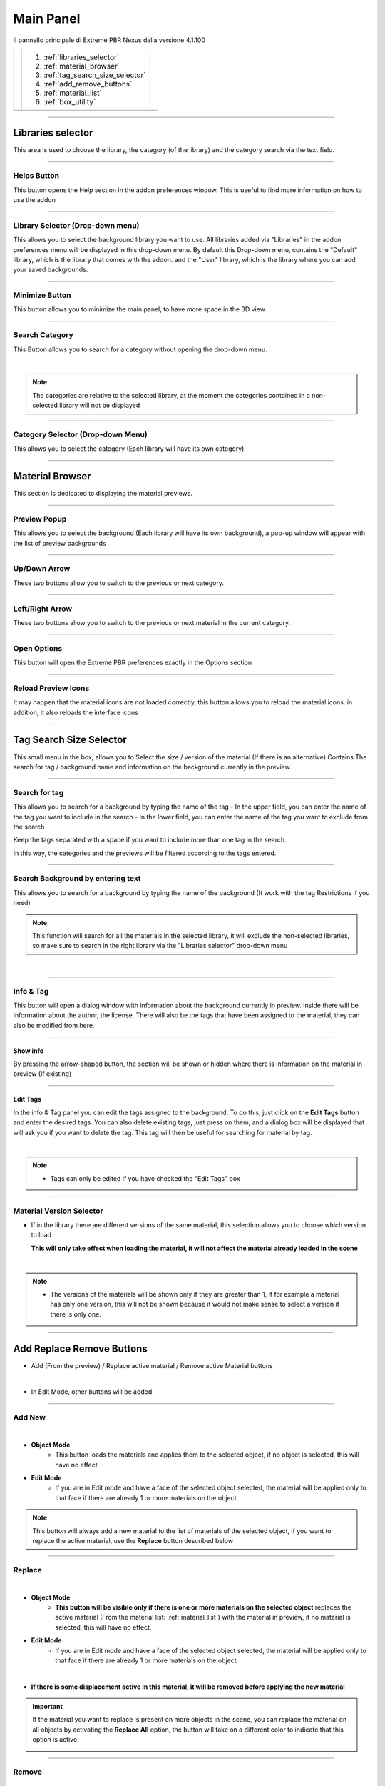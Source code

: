 Main Panel
===========================

Il pannello principale di Extreme PBR Nexus dalla versione 4.1.100

.. |main_panel| image:: _static/_images/main_panel/main_panel_01.png
                    :width: 800
                    :alt: Main Panel 01



+--+-------------------------------------+-+
|  |  1. :ref:`libraries_selector`       | |
|  |  2. :ref:`material_browser`         | |
|  |  3. :ref:`tag_search_size_selector` | |
|  |  4. :ref:`add_remove_buttons`       | |
|  |  5. :ref:`material_list`            | |
|  |  6. :ref:`box_utility`              | |
+--+-------------------------------------+-+
|  | |main_panel|                        | |
+--+-------------------------------------+-+

------------------------------------------------------------------------------------------------------------------------

.. _libraries_selector:

Libraries selector
------------------

This area is used to choose the library, the category (of the library) and the category search via the text field.


.. image:: _static/_images/main_panel/main_panel_magnify_library_selector_01.png
    :align: center
    :width: 800
    :alt: Libraries selector

------------------------------------------------------------------------------------------------------------------------

Helps Button
************

This button opens the Help section in the addon preferences window. This is useful to find more information
on how to use the addon


.. image:: _static/_images/main_panel/helps_button_main_panel_01.png
    :align: center
    :width: 800
    :alt: Helps Button


------------------------------------------------------------------------------------------------------------------------

Library Selector (Drop-down menu)
*********************************

This allows you to select the background library you want to use. All libraries added via
"Libraries" in the addon preferences menu will be displayed in this drop-down menu.
By default this Drop-down menu, contains the "Default" library, which is the library that comes with the addon.
and the "User" library, which is the library where you can add your saved backgrounds.


.. image:: _static/_images/main_panel/libraries_selector_popup_01.png
    :align: center
    :width: 400
    :alt: Libraries selector


------------------------------------------------------------------------------------------------------------------------

.. _minimize_button:

Minimize Button
***************

This button allows you to minimize the main panel, to have more space in the 3D view.


.. image:: _static/_images/main_panel/minimize_main_panel_01.png
    :align: center
    :width: 800
    :alt: Minimize Button


------------------------------------------------------------------------------------------------------------------------

Search Category
***************

This Button allows you to search for a category without opening the drop-down menu.

.. image:: _static/_images/main_panel/search_category_botton_01.png
    :align: right
    :width: 600
    :alt: Search Category

|

.. note::
        The categories are relative to the selected library, at the moment the categories contained in a non-selected library will not be displayed


------------------------------------------------------------------------------------------------------------------------

Category Selector (Drop-down Menu)
************************************

This allows you to select the category (Each library will have its own category)

.. image:: _static/_images/main_panel/category_popup_01.png
    :align: center
    :width: 800
    :alt: Category Selector


------------------------------------------------------------------------------------------------------------------------

.. _material_browser:

Material Browser
-------------------

This section is dedicated to displaying the material previews.


.. image:: _static/_images/main_panel/material_browser_01.png
    :align: center
    :width: 800
    :alt: Material Browser


------------------------------------------------------------------------------------------------------------------------

Preview Popup
*************

This allows you to select the background (Each library will have its own background), a pop-up window will appear
with the list of preview backgrounds

.. image:: _static/_images/main_panel/material_browser_popup_01.png
    :align: center
    :width: 800
    :alt: Preview Popup

------------------------------------------------------------------------------------------------------------------------

Up/Down Arrow
**************

These two buttons allow you to switch to the previous or next category.

.. image:: _static/_images/main_panel/scroll_up_down_category_01.png
    :align: center
    :width: 200
    :alt: Up/Down Arrow


------------------------------------------------------------------------------------------------------------------------

Left/Right Arrow
*****************

These two buttons allow you to switch to the previous or next material in the current category.

.. image:: _static/_images/main_panel/scroll_left_right_material_01.png
    :align: center
    :width: 200
    :alt: Left/Right Arrow


------------------------------------------------------------------------------------------------------------------------

Open Options
**************

This button will open the Extreme PBR preferences exactly in the Options section

.. image:: _static/_images/main_panel/open_options_button_01.png
    :align: center
    :width: 400
    :alt: Open Options

------------------------------------------------------------------------------------------------------------------------

Reload Preview Icons
*********************

It may happen that the material icons are not loaded correctly, this button allows you to reload the material icons.
in addition, it also reloads the interface icons

.. image:: _static/_images/main_panel/reload_preview_icons_01.png
    :align: center
    :width: 400
    :alt: Reload Preview Icons



------------------------------------------------------------------------------------------------------------------------


.. _tag_search_size_selector:

Tag Search Size Selector
------------------------

This small menu in the box, allows you to Select the size / version of the material (If there is an alternative)
Contains The search for tag / background name and information on the background currently in the preview.


.. image:: _static/_images/main_panel/tag_search_size_selector_01.png
    :align: center
    :width: 800
    :alt: Tag Search Size Selector


------------------------------------------------------------------------------------------------------------------------

Search for tag
**************

This allows you to search for a background by typing the name of the tag
- In the upper field, you can enter the name of the tag you want to include in the search
- In the lower field, you can enter the name of the tag you want to exclude from the search

Keep the tags separated with a space if you want to include more than one tag in the search.

In this way, the categories and the previews will be filtered according to the tags entered.

.. image:: _static/_images/main_panel/tag_search_menu_button_01.png
    :align: center
    :width: 800
    :alt: Search for tag

------------------------------------------------------------------------------------------------------------------------

Search Background by entering text
**********************************

This allows you to search for a background by typing the name of the background (It work with the tag Restrictions if you need)

.. note::
    This function will search for all the materials in the selected library, it will exclude the non-selected libraries, so make sure
    to search in the right library via the "Libraries selector" drop-down menu

|

.. image:: _static/_images/main_panel/search_background_dropdown_01.png
    :align: center
    :width: 600
    :alt: Search Background by entering text


------------------------------------------------------------------------------------------------------------------------

Info & Tag
**********

This button will open a dialog window with information about the background currently in preview.
inside there will be information about the author, the license.
There will also be the tags that have been assigned to the material, they can also be modified from here.

.. image:: _static/_images/main_panel/info_tag_panel_popup_01.png
    :align: center
    :width: 600
    :alt: Info Tag Panel Popup 01

------------------------------------------------------------------------------------------------------------------------


Show info
#############

By pressing the arrow-shaped button, the section will be shown or hidden where there is information
on the material in preview (If existing)

.. image:: _static/_images/main_panel/show_info_panel_01.png
    :align: center
    :width: 600
    :alt: Show info panel 01

------------------------------------------------------------------------------------------------------------------------

Edit Tags
#########

In the info & Tag panel you can edit the tags assigned to the background.
To do this, just click on the **Edit Tags** button and enter the desired tags.
You can also delete existing tags, just press on them, and a dialog box will be displayed
that will ask you if you want to delete the tag.
This tag will then be useful for searching for material by tag.


.. image:: _static/_images/main_panel/edit_tags_01.png
    :align: center
    :width: 600
    :alt: Edit Tags 01

|

.. Note::
    - Tags can only be edited if you have checked the "Edit Tags" box


------------------------------------------------------------------------------------------------------------------------

Material Version Selector
*************************

- If in the library there are different versions of the same material, this selection allows you to choose which version to load

  **This will only take effect when loading the material, it will not affect the material already loaded in the scene**

.. image:: _static/_images/main_panel/material_version_selector_01.png
    :align: center
    :width: 400
    :alt: Material Version Selector 01

|

.. note::
    - The versions of the materials will be shown only if they are greater than 1, if for example a material has only one version, this will not be shown
      because it would not make sense to select a version if there is only one.


------------------------------------------------------------------------------------------------------------------------

.. _add_remove_buttons:

Add Replace Remove Buttons
---------------------------

- Add (From the preview) / Replace active material / Remove active Material buttons


.. image:: _static/_images/main_panel/add_replace_remove_01.png
    :align: center
    :width: 800
    :alt:  Add Replace Remove Buttons 01


|

- In Edit Mode, other buttons will be added


.. image:: _static/_images/main_panel/add_replace_remove_edit_mode_01.png
    :align: center
    :width: 400
    :alt: Add Replace Remove Buttons Edit Mode 01

------------------------------------------------------------------------------------------------------------------------

Add New
********

.. image:: _static/_images/main_panel/add_new.png
    :align: center
    :width: 400
    :alt: Add New

|

- **Object Mode**
    - This button loads the materials and applies them to the selected object, if no object is selected, this will have no effect.

- **Edit Mode**
    - If you are in Edit mode and have a face of the selected object selected, the material will be applied only to that face if there are already 1 or more materials on the object.

.. note::
    This button will always add a new material to the list of materials of the selected object, if you want to replace
    the active material, use the **Replace** button described below

------------------------------------------------------------------------------------------------------------------------

Replace
**********

.. image:: _static/_images/main_panel/replace.png
    :align: center
    :width: 400
    :alt: Replace

|

- **Object Mode**
    - **This button will be visible only if there is one or more materials on the selected object**
      replaces the active material (From the material list: :ref:`material_list`) with the material in preview, if no material is selected, this will have no effect.

- **Edit Mode**
    - If you are in Edit mode and have a face of the selected object selected, the material will be applied only to that face if there are already 1 or more materials on the object.

|


- **If there is some displacement active in this material, it will be removed before applying the new material**


.. important::
      If the material you want to replace is present on more objects in the scene, you can replace the material on all objects
      by activating the **Replace All** option, the button will take on a different color to indicate that this option is active.

      .. image:: _static/_images/main_panel/replace_all_01.png
          :align: center
          :width: 400
          :alt: Replace All 01

------------------------------------------------------------------------------------------------------------------------

Remove
*******

.. image:: _static/_images/main_panel/remove_01.png
    :align: center
    :width: 400
    :alt: Remove

|

- This button removes the selected material from the material list.
- **If there is some displacement active in this material, it will be removed before applying the new material**


------------------------------------------------------------------------------------------------------------------------

Assign Mat
***********

**This button will be visible only in edit mode**, so you can select the faces of the object and assign the active material
in the Material List explained here: :ref:`material_list`

.. image:: _static/_images/main_panel/assign_mat_example_01.png
    :align: center
    :width: 800
    :alt: Assign Mat example 01

------------------------------------------------------------------------------------------------------------------------

Select By material
******************

**This button will be visible only in edit mode**, so you can select the faces of the object and assign the active material
if the material selected in the material list is not present on any face of the object, this button will have no effect.


.. image:: _static/_images/main_panel/select_by_material_example_01.png
    :align: center
    :width: 800
    :alt: Select By material example 01



------------------------------------------------------------------------------------------------------------------------

.. _material_list:

Material List Section
-----------------------

In this section there are the materials that have been added to the selected object.
These materials can be added via the **Add** or **Replace** button.
The materials can be removed via the **Remove** button or replaced via the **Replace** button.
There are also other buttons that we will see below.

.. image:: _static/_images/main_panel/material_list_zoom_01.png
    :align: center
    :width: 800
    :alt: Material List Zoom 01

------------------------------------------------------------------------------------------------------------------------

Active Material
****************



.. image:: _static/_images/main_panel/active_material_list.png
    :align: center
    :width: 400
    :alt: Active Material list

|

This is the active material, you can select it directly with the mouse cursor, just click on it.

With double click of the mouse you can also rename the active material

------------------------------------------------------------------------------------------------------------------------

Displace On/Off
****************

.. image:: _static/_images/main_panel/displace_on_off_button_01.png
    :align: center
    :width: 400
    :alt: Displace On/Off 01

|

This button activates or deactivates the displacement.
If the displacement is active, the button will be blue, if it is inactive, the button will be gray.

Once activated, a further interface dedicated to displacement will appear which we can see in this section:
TODO: Mettere collegamento a displacement


.. image:: _static/_images/main_panel/displace_on_off_3d_example_01.png
    :align: center
    :width: 800
    :alt: Displace On/Off 3D Example 01

|


.. important::
        This button will be present only if the material has a Bump / Displacement map
        if it is not present, it means that there is no Bump / Displacement map in the

.. tip::
        Se lo stesso materiale identico, è presente anche su altri oggetti, il displacement si attiverà anche sugli altri oggetti.
        Se vuoi evitare questo, puoi rendere il materiale unico copiandolo tramite il pulsante **Duplicate Material** descritto
        in questo paragrafo: :ref:`duplicate_material`


------------------------------------------------------------------------------------------------------------------------


Search and Replace
******************

.. image:: _static/_images/main_panel/search_and_replace_data_materials_01.png
    :align: center
    :width: 400
    :alt: Search and Replace Data Materials 01

|

As soon as you press the button, a small drop-down menu will appear, then you will have the possibility to search in the list
of materials present in the current project **bpy.data.materials** and **replace** the active material with the material found.


------------------------------------------------------------------------------------------------------------------------

Search and Add
***************

.. image:: _static/_images/main_panel/search_and_add_data_materials_01.png
    :align: center
    :width: 400
    :alt: Search and Add Data Materials 01

|

As soon as you press the button, a small drop-down menu will appear, then you will have the possibility to search in the list
of materials present in the current project **bpy.data.materials** and **add** the material found to the list of materials of the selected object.

|

**Edit Mode Features:**
    - If you are in edit mode and have some faces selected, the material will be applied to those faces, otherwise it will only be added to the material list




------------------------------------------------------------------------------------------------------------------------

.. _duplicate_material:

Duplicate Material
*******************


.. image:: _static/_images/main_panel/duplicate_material_01.png
    :align: center
    :width: 400
    :alt: Duplicate Material 01

|

This button allows you to duplicate the active material in the material list, this will make it independent if it is present
on other objects. A suffix will be added to the name of the material, it will be numeric and will grow with each duplication.
You can replace the name of the material with the one you prefer, just double click on the name of the material from
the material list and enter the desired name.
This function also duplicates the groups or images contained in the material nodes, in short, it makes everything independent.

------------------------------------------------------------------------------------------------------------------------

.. _box_utility:

Box Utility
-----------

This box contains some very useful functions of Extreme PBR, the buttons in this box may vary depending on the context you are in,
for example, if you have selected an object or not.

.. image:: _static/_images/main_panel/box_utility_01.png
    :align: center
    :width: 800
    :alt: Box Utility 01

|

.. note::
        The box will not be visible if the Minimize mode is activated, check here: :ref:`minimize_button` for more information


------------------------------------------------------------------------------------------------------------------------

Smart Shade Smooth
******************

.. image:: _static/_images/main_panel/smart_shade_smooth_button.jpg
    :align: center
    :width: 400
    :alt: Smart Shade Smooth Button

|

Works only on an active object of type **Mesh**

This button is used to adjust the **Shade Smooth** and **Auto Smooth** in 3 steps, here are the steps:

- **Step 0:** **Shade Smooth** deactivated / **Auto Smooth** deactivated, the object has a sharp appearance


.. image:: _static/_images/main_panel/smooth_step_000.jpg
    :align: center
    :width: 800
    :alt: Smooth Step 000

|

- **Step 1:** **Shade Smooth** activated / **Auto Smooth** activated, the object appears to be more rounded, angles equal
  to or greater than 45 ° will not be rounded

.. image:: _static/_images/main_panel/smooth_step_001.jpg
    :align: center
    :width: 800
    :alt: Smooth Step 001

|

- **Step 2:** **Shade Smooth** activated / **Auto Smooth** deactivated, the object appears to be completely rounded,
  all angles are rounded

.. image:: _static/_images/main_panel/smooth_step_002.jpg
    :align: center
    :width: 800
    :alt: Smooth Step 002

|

.. note::
      There are some cases where the object may already have the Shade Smooth while the indicator marks for example step 0,
      as soon as the button is pressed, this will resynchronize the steps again in accordance with the state of the object.


------------------------------------------------------------------------------------------------------------------------

Copy Material (Smart)
**********************

.. image:: _static/_images/main_panel/copy_material_smart_button_01.jpg
    :align: center
    :width: 400
    :alt: Copy Material (Smart) Button 01

|


This button allows you to copy all the materials and the displacement from the active object, directly to the selected objects.

**Here is an example, to better understand:**

- In order to obtain this situation, make sure to hold down the SHIFT button and select the objects you want to copy,
  the last object you select will be the active object, so make sure it is the one that contains the materials you want to copy.

.. image:: _static/_images/main_panel/smart_copy_step_01.jpg
    :align: center
    :width: 800
    :alt: Smart Copy Step 01

|

- Once you have selected the objects, press the **Copy Material** button, this will copy all the materials
  and the displacement from the active object, directly to the selected objects.

.. image:: _static/_images/main_panel/smart_copy_step_02.jpg
    :align: center
    :width: 800
    :alt: Smart Copy Step 02

















